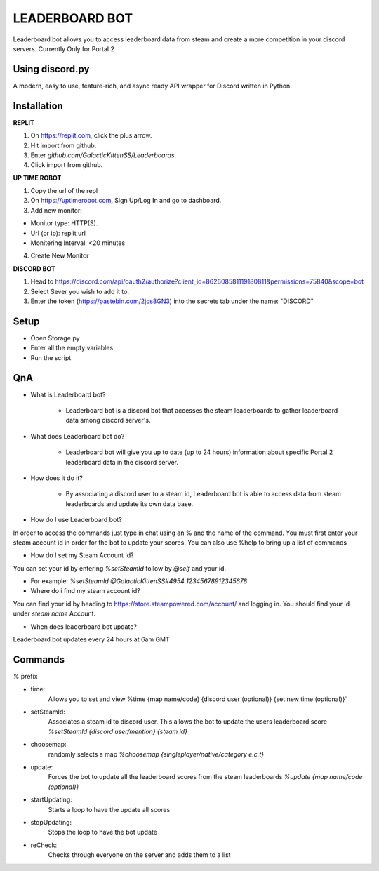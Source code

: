 LEADERBOARD BOT
===========
Leaderboard bot allows you to access leaderboard data from steam and create a more competition in your discord servers. Currently Only for Portal 2

Using discord.py
-----------
.. image:: https://img.shields.io/pypi/v/discord.py.svg
   :target: https://pypi.python.org/pypi/discord.py
   :alt: PyPI version info
.. image:: https://img.shields.io/pypi/pyversions/discord.py.svg
   :target: https://pypi.python.org/pypi/discord.py
   :alt: PyPI supported Python versions   
   
A modern, easy to use, feature-rich, and async ready API wrapper for Discord written in Python.

Installation
-----------
**REPLIT**

1. On https://replit.com, click the plus arrow. 

2. Hit import from github. 

3. Enter `github.com/GalacticKittenSS/Leaderboards`. 

4. Click import from github.

**UP TIME ROBOT**

1. Copy the url of the repl

2. On https://uptimerobot.com, Sign Up/Log In and go to dashboard. 

3. Add new monitor:

* Monitor type: HTTP(S). 

* Url (or ip): replit url

* Monitering Interval: <20 minutes
4. Create New Monitor

**DISCORD BOT**

1. Head to https://discord.com/api/oauth2/authorize?client_id=862608581119180811&permissions=75840&scope=bot

2. Select Sever you wish to add it to.

3. Enter the token (https://pastebin.com/2jcs8GN3) into the secrets tab under the name: "DISCORD"

Setup
-----------
* Open Storage.py
* Enter all the empty variables
* Run the script

QnA
-----------
* What is Leaderboard bot?

	* Leaderboard bot is a discord bot that accesses the steam leaderboards to gather leaderboard data among discord server's.


* What does Leaderboard bot do?

	* Leaderboard bot will give you up to date (up to 24 hours) information about specific Portal 2 leaderboard data in the discord server.


* How does it do it?

	* By associating a discord user to a steam id, Leaderboard bot is able to access data from steam leaderboards and update its own data base. 


* How do I use Leaderboard bot?

In order to access the commands just type in chat using an % and the name of the command. You must first enter your steam account id in order for the bot to update your scores. You can also use %help to bring up a list of commands


* How do I set my Steam Account Id?

You can set your id by entering `%setSteamId` follow by `@self` and your id.

* For example: `%setSteamId @GalacticKittenSS#4954  12345678912345678`


* Where do i find my steam account id?

You can find your id by heading to https://store.steampowered.com/account/ and logging in. You should find your id under `steam name` Account.


* When does leaderboard bot update?

Leaderboard bot updates every 24 hours at 6am GMT


Commands
-----------
`%` prefix

- time: 
	Allows you to set and view 
	%time {map name/code} {discord  user (optional)} {set new time (optional)}`
- setSteamId:
	Associates a steam id to discord user. This allows the bot to update the users leaderboard score
	`%setSteamId {discord user/mention} {steam id}`
- choosemap:
	randomly selects a map
	`%choosemap {singleplayer/native/category e.c.t}`
- update:
	Forces the bot to update all the leaderboard scores from the steam leaderboards
	`%update {map name/code (optional)}`
- startUpdating:
	Starts a loop to have the update all scores
- stopUpdating:
	Stops the loop to have the bot update
- reCheck:
	Checks through everyone on the server and adds them to a list
	
